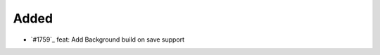 .. _#:  https://github.com/fox0430/moe/pull/

Added
.....

- `#1759`_ feat: Add Background build on save support

